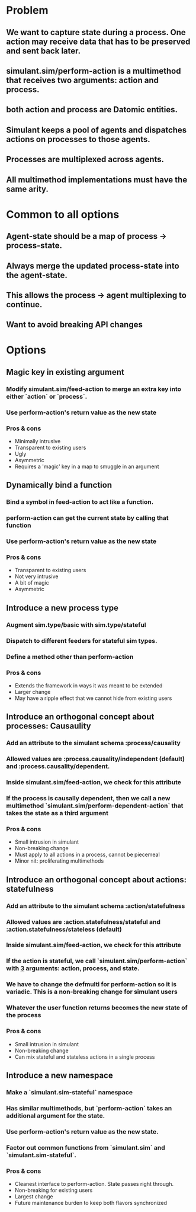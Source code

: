 * Problem
** We want to capture state during a process. One action may receive data that has to be preserved and sent back later.
** simulant.sim/perform-action is a multimethod that receives two arguments: action and process.
** both action and process are Datomic entities.
** Simulant keeps a pool of agents and dispatches actions on processes to those agents.
** Processes are multiplexed across agents.
** All multimethod implementations must have the same arity.
* Common to all options
** Agent-state should be a map of process -> process-state.
** Always merge the updated process-state into the agent-state.
** This allows the process -> agent multiplexing to continue.
** Want to avoid breaking API changes
* Options
** Magic key in existing argument
*** Modify simulant.sim/feed-action to merge an extra key into either `action` or `process`.
*** Use perform-action's return value as the new state
*** Pros & cons
+ Minimally intrusive
+ Transparent to existing users
- Ugly
- Asymmetric
- Requires a 'magic' key in a map to smuggle in an argument
** Dynamically bind a function
*** Bind a symbol in feed-action to act like a function.
*** perform-action can get the current state by calling that function
*** Use perform-action's return value as the new state
*** Pros & cons
+ Transparent to existing users
+ Not very intrusive
- A bit of magic
- Asymmetric
** Introduce a new process type
*** Augment sim.type/basic with sim.type/stateful
*** Dispatch to different feeders for stateful sim types.
*** Define a method other than perform-action
*** Pros & cons
+ Extends the framework in ways it was meant to be extended
- Larger change
- May have a ripple effect that we cannot hide from existing users
** Introduce an orthogonal concept about processes: Causaulity
*** Add an attribute to the simulant schema :process/causality
*** Allowed values are :process.causality/independent (default) and :process.causality/dependent.
*** Inside simulant.sim/feed-action, we check for this attribute
*** If the process is causally dependent, then we call a new multimethod `simulant.sim/perform-dependent-action` that takes the state as a third argument
*** Pros & cons
+ Small intrusion in simulant
+ Non-breaking change
- Must apply to all actions in a process, cannot be piecemeal
- Minor nit: proliferating multimethods
** Introduce an orthogonal concept about actions: statefulness
*** Add an attribute to the simulant schema :action/statefulness
*** Allowed values are :action.statefulness/stateful and :action.statefulness/stateless (default)
*** Inside simulant.sim/feed-action, we check for this attribute
*** If the action is stateful, we call `simulant.sim/perform-action` with _3_ arguments: action, process, and state.
*** We have to change the defmulti for perform-action so it is variadic. This is a non-breaking change for simulant users
*** Whatever the user function returns becomes the new state of the process
*** Pros & cons
+ Small intrusion in simulant
+ Non-breaking change
+ Can mix stateful and stateless actions in a single process
** Introduce a new namespace
*** Make a `simulant.sim-stateful` namespace
*** Has similar multimethods, but `perform-action` takes an additional argument for the state.
*** Use perform-action's return value as the new state.
*** Factor out common functions from `simulant.sim` and `simulant.sim-stateful`.
*** Pros & cons
+ Cleanest interface to perform-action. State passes right through.
+ Non-breaking for existing users
- Largest change
- Future maintenance burden to keep both flavors synchronized
